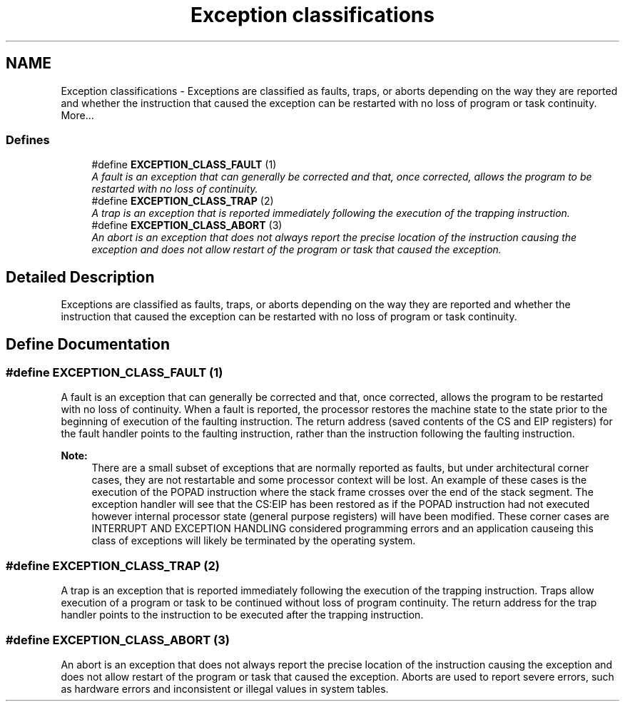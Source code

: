 .TH "Exception classifications" 3 "29 Jul 2004" "Systemenviroment" \" -*- nroff -*-
.ad l
.nh
.SH NAME
Exception classifications \- Exceptions are classified as faults, traps, or aborts depending on the way they are reported and whether the instruction that caused the exception can be restarted with no loss of program or task continuity.  
More...
.SS "Defines"

.in +1c
.ti -1c
.RI "#define \fBEXCEPTION_CLASS_FAULT\fP   (1)"
.br
.RI "\fIA fault is an exception that can generally be corrected and that, once corrected, allows the program to be restarted with no loss of continuity. \fP"
.ti -1c
.RI "#define \fBEXCEPTION_CLASS_TRAP\fP   (2)"
.br
.RI "\fIA trap is an exception that is reported immediately following the execution of the trapping instruction. \fP"
.ti -1c
.RI "#define \fBEXCEPTION_CLASS_ABORT\fP   (3)"
.br
.RI "\fIAn abort is an exception that does not always report the precise location of the instruction causing the exception and does not allow restart of the program or task that caused the exception. \fP"
.in -1c
.SH "Detailed Description"
.PP 
Exceptions are classified as faults, traps, or aborts depending on the way they are reported and whether the instruction that caused the exception can be restarted with no loss of program or task continuity. 
.SH "Define Documentation"
.PP 
.SS "#define EXCEPTION_CLASS_FAULT   (1)"
.PP
A fault is an exception that can generally be corrected and that, once corrected, allows the program to be restarted with no loss of continuity. When a fault is reported, the processor restores the machine state to the state prior to the beginning of execution of the faulting instruction. The return address (saved contents of the CS and EIP registers) for the fault handler points to the faulting instruction, rather than the instruction following the faulting instruction.
.PP
\fBNote:\fP
.RS 4
There are a small subset of exceptions that are normally reported as faults, but under architectural corner cases, they are not restartable and some processor context will be lost. An example of these cases is the execution of the POPAD instruction where the stack frame crosses over the end of the stack segment. The exception handler will see that the CS:EIP has been restored as if the POPAD instruction had not executed however internal processor state (general purpose registers) will have been modified. These corner cases are INTERRUPT AND EXCEPTION HANDLING considered programming errors and an application causeing this class of exceptions will likely be terminated by the operating system. 
.RE
.PP

.SS "#define EXCEPTION_CLASS_TRAP   (2)"
.PP
A trap is an exception that is reported immediately following the execution of the trapping instruction. Traps allow execution of a program or task to be continued without loss of program continuity. The return address for the trap handler points to the instruction to be executed after the trapping instruction. 
.SS "#define EXCEPTION_CLASS_ABORT   (3)"
.PP
An abort is an exception that does not always report the precise location of the instruction causing the exception and does not allow restart of the program or task that caused the exception. Aborts are used to report severe errors, such as hardware errors and inconsistent or illegal values in system tables. 
